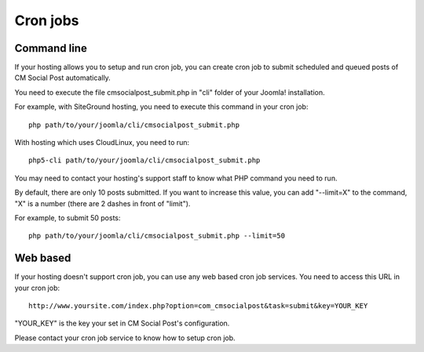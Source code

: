 =========
Cron jobs
=========

Command line
------------

If your hosting allows you to setup and run cron job, you can create cron job to submit scheduled and queued posts of CM Social Post automatically.

You need to execute the file cmsocialpost_submit.php in "cli" folder of your Joomla! installation.

For example, with SiteGround hosting, you need to execute this command in your cron job::

    php path/to/your/joomla/cli/cmsocialpost_submit.php

With hosting which uses CloudLinux, you need to run::

    php5-cli path/to/your/joomla/cli/cmsocialpost_submit.php

You may need to contact your hosting's support staff to know what PHP command you need to run.

By default, there are only 10 posts submitted. If you want to increase this value, you can add "--limit=X" to the command, "X" is a number (there are 2 dashes in front of "limit").

For example, to submit 50 posts::

    php path/to/your/joomla/cli/cmsocialpost_submit.php --limit=50

Web based
---------

If your hosting doesn't support cron job, you can use any web based cron job services. You need to access this URL in your cron job::

    http://www.yoursite.com/index.php?option=com_cmsocialpost&task=submit&key=YOUR_KEY

"YOUR_KEY" is the key your set in CM Social Post's configuration.

Please contact your cron job service to know how to setup cron job.